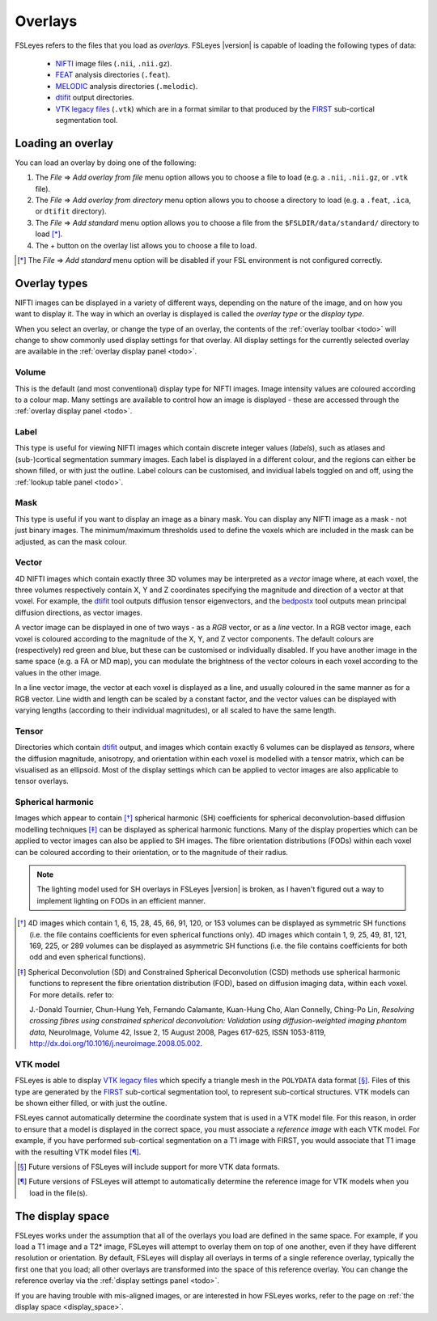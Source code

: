 .. |right_arrow| unicode:: U+21D2


.. _overlays:

Overlays
========


FSLeyes refers to the files that you load as *overlays*. FSLeyes |version| is
capable of loading the following types of data:

 - `NIFTI <https://nifti.nimh.nih.gov/>`_ image files (``.nii``, ``.nii.gz``).

 - `FEAT <http://fsl.fmrib.ox.ac.uk/fsl/fslwiki/FEAT>`_ analysis directories
   (``.feat``).

 - `MELODIC <http://fsl.fmrib.ox.ac.uk/fsl/fslwiki/MELODIC>`_ analysis
   directories (``.melodic``).

 - `dtifit <http://fsl.fmrib.ox.ac.uk/fsl/fslwiki/FDT/UserGuide#DTIFIT>`_
   output directories. 
   
 - `VTK legacy files
   <http://www.vtk.org/wp-content/uploads/2015/04/file-formats.pdf>`_
   (``.vtk``) which are in a format similar to that produced by the `FIRST
   <http://fsl.fmrib.ox.ac.uk/fsl/fslwiki/FIRST>`_ sub-cortical segmentation
   tool.


.. _overlays_loading_an_overlay:

Loading an overlay
------------------


You can load an overlay by doing one of the following:

1. The *File* |right_arrow| *Add overlay from file* menu option allows you to
   choose a file to load (e.g. a ``.nii``, ``.nii.gz``, or ``.vtk`` file).

2. The *File* |right_arrow| *Add overlay from directory* menu option allows
   you to choose a directory to load (e.g. a ``.feat``, ``.ica``, or ``dtifit``
   directory).

3. The *File* |right_arrow| *Add standard* menu option allows you to choose a
   file from the ``$FSLDIR/data/standard/`` directory to load [*]_.

4. The + button on the overlay list allows you to choose a file to load.


.. [*] The *File* |right_arrow| *Add standard* menu option will be disabled
       if your FSL environment is not configured correctly.


Overlay types
-------------


NIFTI images can be displayed in a variety of different ways, depending on the
nature of the image, and on how you want to display it. The way in which an
overlay is displayed is called the *overlay type* or the *display type*.


When you select an overlay, or change the type of an overlay, the contents of
the :ref:`overlay toolbar <todo>` will
change to show commonly used display settings for that overlay. All display
settings for the currently selected overlay are available in the :ref:`overlay
display panel <todo>`.


Volume
^^^^^^


This is the default (and most conventional) display type for NIFTI
images. Image intensity values are coloured according to a colour map. Many
settings are available to control how an image is displayed - these are
accessed through the :ref:`overlay display panel
<todo>`.


.. container:: image-strip

  .. image:: images/overlays_volume1.png
     :width: 25%

  .. image:: images/overlays_volume2.png
     :width: 25% 

  .. image:: images/overlays_volume3.png
     :width: 25% 
 

Label
^^^^^


This type is useful for viewing NIFTI images which contain discrete integer
values (*labels*), such as atlases and (sub-)cortical segmentation summary
images. Each label is displayed in a different colour, and the regions can
either be shown filled, or with just the outline.  Label colours can be
customised, and invidiual labels toggled on and off, using the :ref:`lookup
table panel <todo>`.


.. container:: image-strip
   
   .. image:: images/overlays_label1.png
      :width: 25%

   .. image:: images/overlays_label2.png
      :width: 25% 


Mask
^^^^


This type is useful if you want to display an image as a binary mask. You can
display any NIFTI image as a mask - not just binary images. The
minimum/maximum thresholds used to define the voxels which are included in the
mask can be adjusted, as can the mask colour.



.. container:: image-strip
   
   .. image:: images/overlays_mask1.png
      :width: 25%

   .. image:: images/overlays_mask2.png
      :width: 25%

   .. image:: images/overlays_mask3.png
      :width: 25% 


Vector
^^^^^^


4D NIFTI images which contain exactly three 3D volumes may be interpreted as a
*vector* image where, at each voxel, the three volumes respectively contain X,
Y and Z coordinates specifying the magnitude and direction of a vector at that
voxel.  For example, the `dtifit
<http://fsl.fmrib.ox.ac.uk/fsl/fslwiki/FDT/UserGuide#DTIFIT>`_ tool outputs
diffusion tensor eigenvectors, and the `bedpostx
<http://fsl.fmrib.ox.ac.uk/fsl/fslwiki/FDT/UserGuide#BEDPOSTX>`_ tool outputs
mean principal diffusion directions, as vector images.


A vector image can be displayed in one of two ways - as a *RGB* vector, or as
a *line* vector. In a RGB vector image, each voxel is coloured according to
the magnitude of the X, Y, and Z vector components. The default colours are
(respectively) red green and blue, but these can be customised or individually
disabled. If you have another image in the same space (e.g. a FA or MD map),
you can modulate the brightness of the vector colours in each voxel according
to the values in the other image.


.. container:: image-strip

  .. image:: images/overlays_rgbvector1.png
     :width: 25%

  .. image:: images/overlays_rgbvector2.png
     :width: 25%

  .. image:: images/overlays_rgbvector3.png
     :width: 25%


In a line vector image, the vector at each voxel is displayed as a line, and
usually coloured in the same manner as for a RGB vector. Line width and length
can be scaled by a constant factor, and the vector values can be displayed
with varying lengths (according to their individual magnitudes), or all scaled
to have the same length.


.. container:: image-strip

  .. image:: images/overlays_linevector1.png
     :width: 25%

  .. image:: images/overlays_linevector2.png
     :width: 25%

  .. image:: images/overlays_linevector3.png
     :width: 25% 


Tensor
^^^^^^


Directories which contain `dtifit
<http://fsl.fmrib.ox.ac.uk/fsl/fslwiki/FDT/UserGuide#DTIFIT>`_ output, and
images which contain exactly 6 volumes can be displayed as *tensors*, where
the diffusion magnitude, anisotropy, and orientation within each voxel is
modelled with a tensor matrix, which can be visualised as an ellipsoid. Most
of the display settings which can be applied to vector images are also
applicable to tensor overlays.


.. container:: image-strip

  .. image:: images/overlays_tensor1.png
     :width: 25%

  .. image:: images/overlays_tensor2.png
     :width: 25%

  .. image:: images/overlays_tensor3.png
     :width: 25% 


Spherical harmonic
^^^^^^^^^^^^^^^^^^


Images which appear to contain [*]_ spherical harmonic (SH) coefficients for
spherical deconvolution-based diffusion modelling techniques [*]_ can be
displayed as spherical harmonic functions. Many of the display properties
which can be applied to vector images can also be applied to SH images. The
fibre orientation distributions (FODs) within each voxel can be coloured
according to their orientation, or to the magnitude of their radius.


.. note:: The lighting model used for SH overlays in FSLeyes |version| is
          broken, as I haven't figured out a way to implement lighting on FODs
          in an efficient manner.


.. container:: image-strip

  .. image:: images/overlays_sh1.png
     :width: 25%

  .. image:: images/overlays_sh2.png
     :width: 25%

  .. image:: images/overlays_sh3.png
     :width: 25%


.. [*] 4D images which contain 1, 6, 15, 28, 45, 66, 91, 120, or 153 volumes
       can be displayed as symmetric SH functions (i.e. the file contains
       coefficients for even spherical functions only). 4D images which
       contain 1, 9, 25, 49, 81, 121, 169, 225, or 289 volumes can be
       displayed as asymmetric SH functions (i.e. the file contains
       coefficients for both odd and even spherical functions).


.. [*] Spherical Deconvolution (SD) and Constrained Spherical Deconvolution
       (CSD) methods use spherical harmonic functions to represent the fibre
       orientation distribution (FOD), based on diffusion imaging data, within
       each voxel. For more details. refer to:
       
       J.-Donald Tournier, Chun-Hung Yeh, Fernando Calamante, Kuan-Hung Cho,
       Alan Connelly, Ching-Po Lin, `Resolving crossing fibres using
       constrained spherical deconvolution: Validation using
       diffusion-weighted imaging phantom data`, NeuroImage, Volume 42, Issue
       2, 15 August 2008, Pages 617-625, ISSN 1053-8119,
       http://dx.doi.org/10.1016/j.neuroimage.2008.05.002.


VTK model
^^^^^^^^^


FSLeyes is able to display `VTK legacy files
<http://www.vtk.org/wp-content/uploads/2015/04/file-formats.pdf>`_ which
specify a triangle mesh in the ``POLYDATA`` data format [*]_. Files of this
type are generated by the `FIRST
<http://fsl.fmrib.ox.ac.uk/fsl/fslwiki/FIRST>`_ sub-cortical segmentation
tool, to represent sub-cortical structures.  VTK models can be shown either
filled, or with just the outline.


FSLeyes cannot automatically determine the coordinate system that is used in a
VTK model file. For this reason, in order to ensure that a model is displayed
in the correct space, you must associate a *reference image* with each VTK
model. For example, if you have performed sub-cortical segmentation on a T1
image with FIRST, you would associate that T1 image with the resulting VTK
model files [*]_.


.. container:: image-strip

  .. image:: images/overlays_vtkmodel1.png
     :width: 25%

  .. image:: images/overlays_vtkmodel2.png
     :width: 25%


.. [*] Future versions of FSLeyes will include support for more VTK data
       formats.


.. [*] Future versions of FSLeyes will attempt to automatically determine the
       reference image for VTK models when you load in the file(s).
   

The display space
-----------------


FSLeyes works under the assumption that all of the overlays you load are
defined in the same space. For example, if you load a T1 image and a T2*
image, FSLeyes will attempt to overlay them on top of one another, even if
they have different resolution or orientation. By default, FSLeyes will
display all overlays in terms of a single reference overlay, typically the
first one that you load; all other overlays are transformed into the space of
this reference overlay. You can change the reference overlay via the
:ref:`display settings panel <todo>`.


.. container:: image-strip
               
  .. image:: images/overlays_display_space1.png
     :width: 25%
             
  .. image:: images/overlays_display_space2.png
     :width: 25% 


If you are having trouble with mis-aligned images, or are interested in how
FSLeyes works, refer to the page on :ref:`the display space <display_space>`.
